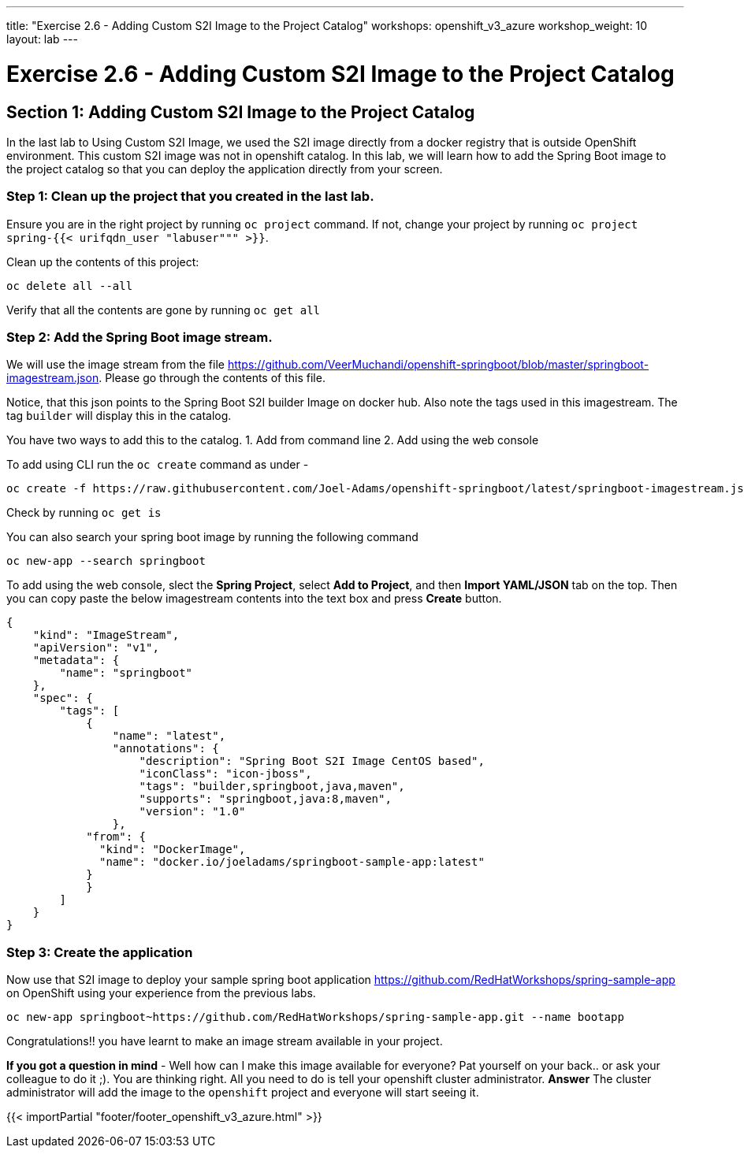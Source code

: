 ---
title: "Exercise 2.6 - Adding Custom S2I Image to the Project Catalog"
workshops: openshift_v3_azure
workshop_weight: 10
layout: lab
---

:domain_name: redhatgov.io
:icons: font
:imagesdir: /workshops/openshift_v3_azure/images


= Exercise 2.6 - Adding Custom S2I Image to the Project Catalog

== Section 1: Adding Custom S2I Image to the Project Catalog

In the last lab to Using Custom S2I Image, we used the S2I image directly from a docker registry that is outside OpenShift environment. This custom S2I image was not in openshift catalog. In this lab, we will learn how to add the Spring Boot image to the project catalog so that you can deploy the application directly from your screen.

=== Step 1: Clean up the project that you created in the last lab.

Ensure you are in the right project by running `oc project` command. If not, change your project by running `oc project spring-{{< urifqdn_user "labuser""" >}}`.

Clean up the contents of this project:

[source,bash]
----
oc delete all --all
----

Verify that all the contents are gone by running `oc get all`

=== Step 2: Add the Spring Boot image stream.

We will use the image stream from the file https://github.com/VeerMuchandi/openshift-springboot/blob/master/springboot-imagestream.json. Please go through the contents of this file.

Notice, that this json points to the Spring Boot S2I builder Image on docker hub. Also note the tags used in this imagestream. The tag `builder` will display this in the catalog.

You have two ways to add this to the catalog. 1. Add from command line 2. Add using the web console

To add using CLI run the `oc create` command as under -

[source,bash]
----
oc create -f https://raw.githubusercontent.com/Joel-Adams/openshift-springboot/latest/springboot-imagestream.json
----

Check by running `oc get is`

You can also search your spring boot image by running the following command

[source,bash]
----
oc new-app --search springboot
----

To add using the web console, slect the *Spring Project*, select *Add to Project*, and then *Import YAML/JSON* tab on the top. Then you can copy paste the below imagestream contents into the text box and press *Create* button.

[source,xml]
----
{
    "kind": "ImageStream",
    "apiVersion": "v1",
    "metadata": {
        "name": "springboot"
    },
    "spec": {
        "tags": [
            {
                "name": "latest",
                "annotations": {
                    "description": "Spring Boot S2I Image CentOS based",
                    "iconClass": "icon-jboss",
                    "tags": "builder,springboot,java,maven",
                    "supports": "springboot,java:8,maven",
                    "version": "1.0"
                },
            "from": {
              "kind": "DockerImage",
              "name": "docker.io/joeladams/springboot-sample-app:latest"
            }
            }
        ]
    }
}
----
=== Step 3: Create the application

Now use that S2I image to deploy your sample spring boot application https://github.com/RedHatWorkshops/spring-sample-app on OpenShift using your experience from the previous labs.

[souce,bash]
----
oc new-app springboot~https://github.com/RedHatWorkshops/spring-sample-app.git --name bootapp
----

Congratulations!! you have learnt to make an image stream available in your project.

*If you got a question in mind* - Well how can I make this image available for everyone? Pat yourself on your back.. or ask your colleague to do it ;). You are thinking right. All you need to do is tell your openshift cluster administrator.
*Answer* The cluster administrator will add the image to the `openshift` project and everyone will start seeing it.


{{< importPartial "footer/footer_openshift_v3_azure.html" >}}
